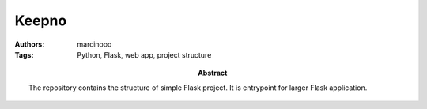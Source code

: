 ======
Keepno
======

:Authors: marcinooo
:Tags: Python, Flask, web app, project structure

:abstract:

    The repository contains the structure of simple Flask project. It is entrypoint for larger Flask application.
